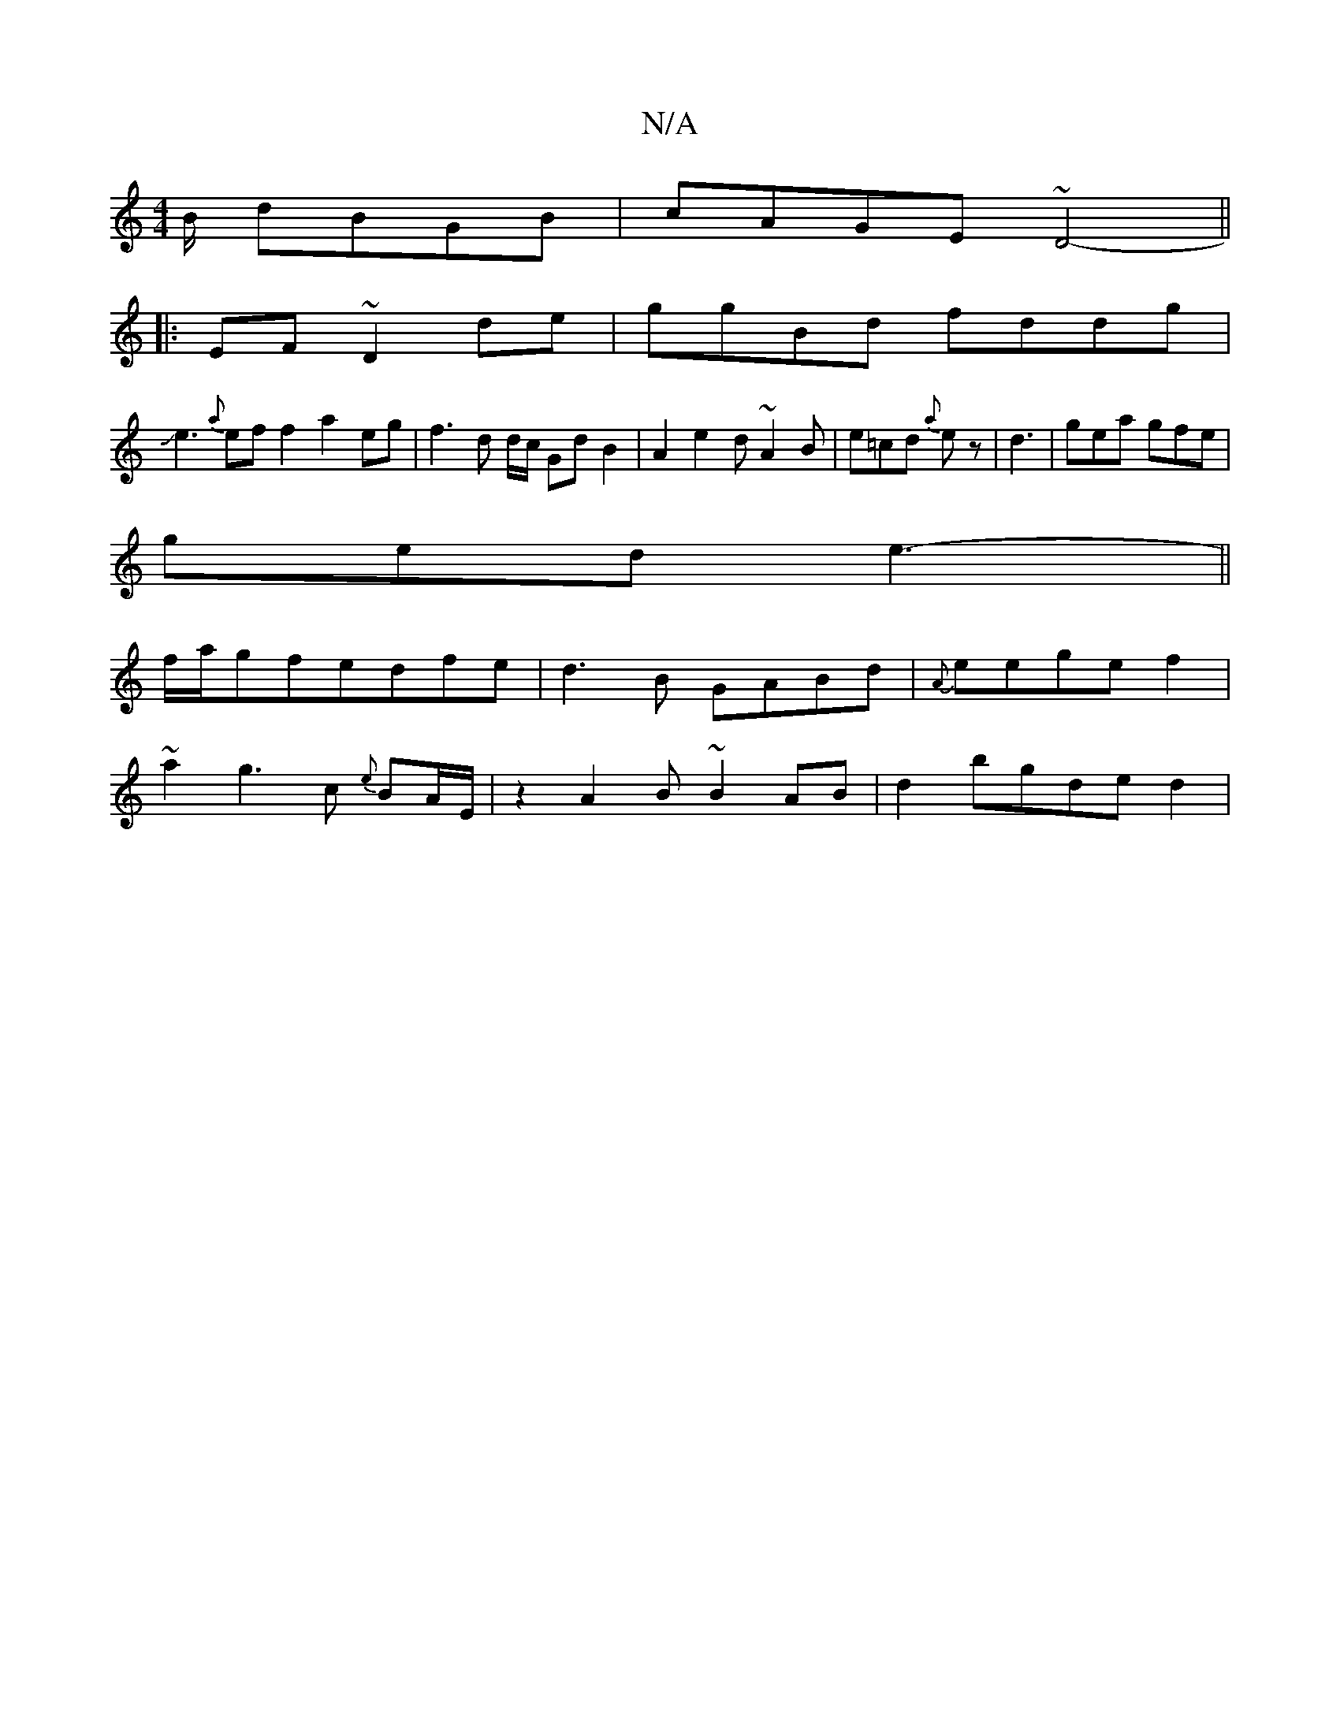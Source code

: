 X:1
T:N/A
M:4/4
R:N/A
K:Cmajor
B/ dBGB|cAGE ~D4-||
|:EF ~D2 de|ggBd fddg|
Je3{a}eff2 a2 eg| f3 d d/c/ GdB2|A2e2d ~A2B|e=cd {a}ez-|d3|gea gfe |
ged e3-||
f/a/gfedfe|d3B GABd|{A}eege f2 |
~a2g3 c {e}BA/E/ | z2A2B ~B2AB|d2 bgde- d2 | 